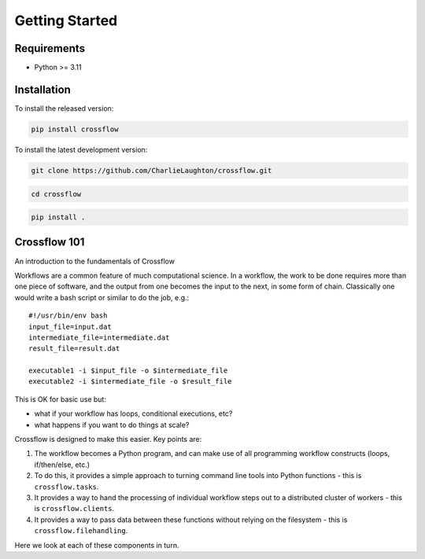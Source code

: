 Getting Started
===============

Requirements
----------------

* Python >= 3.11

Installation
----------------
To install the released version:

.. code-block:: bash

    pip install crossflow

To install the latest development version:

.. code-block:: bash

    git clone https://github.com/CharlieLaughton/crossflow.git

.. code-block:: bash

    cd crossflow

.. code-block:: bash

    pip install .

Crossflow 101
----------------

An introduction to the fundamentals of Crossflow

Workflows are a common feature of much computational science. In a
workflow, the work to be done requires more than one piece of software,
and the output from one becomes the input to the next, in some form of
chain. Classically one would write a bash script or similar to do the
job, e.g.:

::

   #!/usr/bin/env bash
   input_file=input.dat
   intermediate_file=intermediate.dat
   result_file=result.dat

   executable1 -i $input_file -o $intermediate_file
   executable2 -i $intermediate_file -o $result_file

This is OK for basic use but:

-  what if your workflow has loops, conditional executions, etc?
-  what happens if you want to do things at scale?

Crossflow is designed to make this easier. Key points are:

1. The workflow becomes a Python program, and can make use of all
   programming workflow constructs (loops, if/then/else, etc.)
2. To do this, it provides a simple approach to turning command line
   tools into Python functions - this is ``crossflow.tasks``.
3. It provides a way to hand the processing of individual workflow steps
   out to a distributed cluster of workers - this is
   ``crossflow.clients``.
4. It provides a way to pass data between these functions without
   relying on the filesystem - this is ``crossflow.filehandling``.

Here we look at each of these components in turn.
